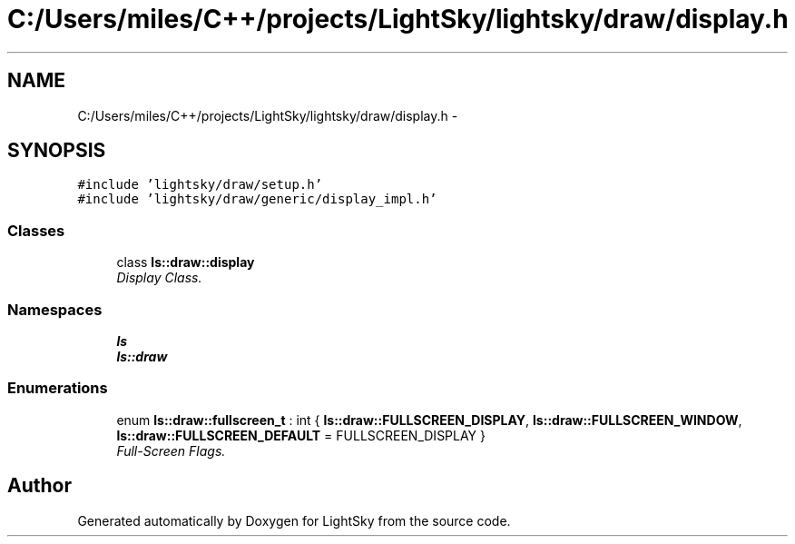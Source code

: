 .TH "C:/Users/miles/C++/projects/LightSky/lightsky/draw/display.h" 3 "Sun Oct 26 2014" "Version Pre-Alpha" "LightSky" \" -*- nroff -*-
.ad l
.nh
.SH NAME
C:/Users/miles/C++/projects/LightSky/lightsky/draw/display.h \- 
.SH SYNOPSIS
.br
.PP
\fC#include 'lightsky/draw/setup\&.h'\fP
.br
\fC#include 'lightsky/draw/generic/display_impl\&.h'\fP
.br

.SS "Classes"

.in +1c
.ti -1c
.RI "class \fBls::draw::display\fP"
.br
.RI "\fIDisplay Class\&. \fP"
.in -1c
.SS "Namespaces"

.in +1c
.ti -1c
.RI " \fBls\fP"
.br
.ti -1c
.RI " \fBls::draw\fP"
.br
.in -1c
.SS "Enumerations"

.in +1c
.ti -1c
.RI "enum \fBls::draw::fullscreen_t\fP : int { \fBls::draw::FULLSCREEN_DISPLAY\fP, \fBls::draw::FULLSCREEN_WINDOW\fP, \fBls::draw::FULLSCREEN_DEFAULT\fP = FULLSCREEN_DISPLAY }"
.br
.RI "\fIFull-Screen Flags\&. \fP"
.in -1c
.SH "Author"
.PP 
Generated automatically by Doxygen for LightSky from the source code\&.
